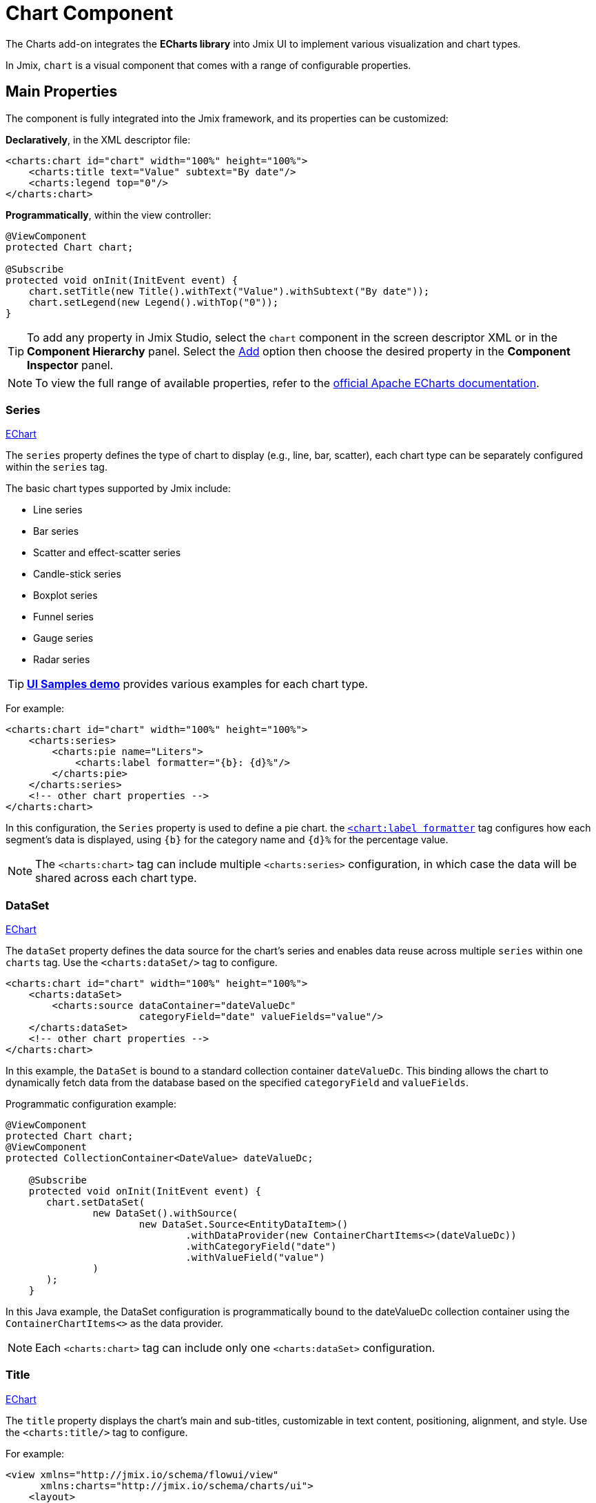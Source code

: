 = Chart Component

The Charts add-on integrates the *ECharts library* into Jmix UI to implement various visualization and chart types.

In Jmix, `chart` is a visual component that comes with a range of configurable properties.

== Main Properties

The component is fully integrated into the Jmix framework, and its properties can be customized:

*Declaratively*, in the XML descriptor file:

[source,xml]
----
<charts:chart id="chart" width="100%" height="100%">
    <charts:title text="Value" subtext="By date"/>
    <charts:legend top="0"/>
</charts:chart>
----

*Programmatically*, within the view controller:

[source,java]
----
@ViewComponent
protected Chart chart;

@Subscribe
protected void onInit(InitEvent event) {
    chart.setTitle(new Title().withText("Value").withSubtext("By date"));
    chart.setLegend(new Legend().withTop("0"));
}
----

[TIP]
====
To add any property in Jmix Studio, select the `chart` component in the screen descriptor XML or in the *Component Hierarchy* panel. Select the xref:studio:screen-designer.adoc#component-inspector-add-button[Add] option then choose the desired property in the *Component Inspector* panel.
====

NOTE: To view the full range of available properties, refer to the https://echarts.apache.org/en/option.html#title[official Apache ECharts documentation].

=== Series

++++
<div class="jmix-ui-live-demo-container">
<a href="https://echarts.apache.org/en/option.html#series" class="vaadin-docs-btn" target="_blank">EChart</a>
</div>
++++

The `series` property defines the type of chart to display (e.g., line, bar, scatter), each chart type can be separately configured within the `series` tag.

The basic chart types supported by Jmix include:

* Line series
* Bar series
* Scatter and effect-scatter series
* Candle-stick series
* Boxplot series
* Funnel series
* Gauge series
* Radar series

[TIP]
====
https://demo.jmix.io/ui-samples/[*UI Samples demo*] provides various examples for each chart type.
====

For example:

[source,xml]
----
<charts:chart id="chart" width="100%" height="100%">
    <charts:series>
        <charts:pie name="Liters">
            <charts:label formatter="{b}: {d}%"/>
        </charts:pie>
    </charts:series>
    <!-- other chart properties -->
</charts:chart>
----

In this configuration, the `Series` property is used to define a pie chart. the https://echarts.apache.org/en/option.html#series-pie.label.formatter[`<chart:label formatter`] tag configures how each segment's data is displayed, using `{b}` for the category name and `{d}%` for the percentage value.

NOTE: The `<charts:chart>` tag can include multiple `<charts:series>` configuration, in which case the data will be shared across each chart type.

// TODO: add samples UI link in front of each series

=== DataSet

++++
<div class="jmix-ui-live-demo-container">
<a href="https://echarts.apache.org/en/option.html#dataset" class="vaadin-docs-btn" target="_blank">EChart</a>
</div>
++++

The `dataSet` property defines the data source for the chart's series and enables data reuse across multiple `series` within one `charts` tag.
Use the `<charts:dataSet/>` tag to configure.

[source,xml]
----
<charts:chart id="chart" width="100%" height="100%">
    <charts:dataSet>
        <charts:source dataContainer="dateValueDc"
                       categoryField="date" valueFields="value"/>
    </charts:dataSet>
    <!-- other chart properties -->
</charts:chart>
----

In this example, the `DataSet` is bound to a standard collection container `dateValueDc`. This binding allows the chart to dynamically fetch data from the database based on the specified `categoryField` and `valueFields`.

Programmatic configuration example:

[source,java]
----
@ViewComponent
protected Chart chart;
@ViewComponent
protected CollectionContainer<DateValue> dateValueDc;

    @Subscribe
    protected void onInit(InitEvent event) {
       chart.setDataSet(
               new DataSet().withSource(
                       new DataSet.Source<EntityDataItem>()
                               .withDataProvider(new ContainerChartItems<>(dateValueDc))
                               .withCategoryField("date")
                               .withValueField("value")
               )
       );
    }
----

In this Java example, the DataSet configuration is programmatically bound to the dateValueDc collection container using the `ContainerChartItems<>` as the data provider.

NOTE: Each `<charts:chart>` tag can include only one `<charts:dataSet>` configuration.

=== Title

++++
<div class="jmix-ui-live-demo-container">
    <a href="https://echarts.apache.org/en/option.html#title" class="vaadin-docs-btn" target="_blank">EChart</a>
</div>
++++

The `title` property displays the chart's main and sub-titles, customizable in text content, positioning, alignment, and style. Use the `<charts:title/>` tag to configure.

For example:

[source,xml]
----
<view xmlns="http://jmix.io/schema/flowui/view"
      xmlns:charts="http://jmix.io/schema/charts/ui">
    <layout>
        <charts:chart id="chart" height="75%" width="75%">
            <charts:title text="Title text"
                          subtext="Subtitle text" top="0" left="35%" textAlign="CENTER">
                <charts:textStyle fontWeight="bold"/>
            </charts:title>
            <!-- other chart properties -->
        </charts:chart>
    </layout>
</view>
----

This configuration specifies both the main title and a subtitle for the chart, with centralized positioning and bold text styling.

=== Legend

The `legend` property shows the symbol, color, and name of different series. Legends can be clicked to toggle the display of series in the chart. The legend is automatically generated based on the provided data. Use the `<charts:legend/>` tag to configure.

For example:

[source,xml]
----
<view xmlns="http://jmix.io/schema/flowui/view"
      xmlns:charts="http://jmix.io/schema/charts/ui">
    <layout>
        <charts:chart id="chart" height="75%" width="75%">
            <charts:legend/>
            <!-- other chart properties -->
        </charts:chart>
    </layout>
</view>
----

This setup introduces a legend to the chart, dynamically populated based on the chart's data.

=== DataZoom

The `dataZoom` property provides two primary functionalities:

* *Inside data zoom* enables users to zoom or roam within coordinate systems through mouse dragging, mouse wheel movements, or finger touch gestures on touch screens.

++++
<div class="jmix-ui-live-demo-container">
    <a href="https://echarts.apache.org/en/option.html#dataZoom-inside" class="vaadin-docs-btn" target="_blank">EChart</a>
</div>
++++

* *Slider type data zoom* offers features like data thumbnails for a quick overview, zooming in/out, selection brushing, drag to move, and click to locate within the chart's data range.

++++
<div class="jmix-ui-live-demo-container">
    <a href="https://echarts.apache.org/en/option.html#dataZoom-slider" class="vaadin-docs-btn" target="_blank">EChart</a>
</div>
++++

For example:

[source,xml]
----
<view xmlns="http://jmix.io/schema/flowui/view"
      xmlns:charts="http://jmix.io/schema/charts/ui">
   <layout>
      <charts:chart id="chart" width="100%" height="100%">
         <charts:dataZoom>
            <charts:sliderDataZoom orientation="HORIZONTAL"/>
            <charts:sliderDataZoom orientation="VERTICAL" right="5%"/>
            <charts:insideDataZoom/>
         </charts:dataZoom>
         <!-- other chart properties -->
      </charts:chart>
   </layout>
</view>
----

This configuration uses both `insideDataZoom` and `sliderDataZoom`.

=== NativeJson

The `nativeJson` property offers an configuration option using direct JSON stringsas an alternative when the component's Java API or XML attributes do not meet specific customization requirements. This feature grants access to the full range of ECharts' configuration options.

For example:

[source,xml]
----
<charts:chart height="100%" width="100%">
    <charts:nativeJson>
        <![CDATA[{
            "title": {
            "subtext": "subtext"
            }
        }]]>
    </charts:nativeJson>
    <!-- other chart properties -->
</charts:chart>
----

In this configuration, the `nativeJson` tag introduces a `chart:title subtext` property through JSON.

NOTE: `nativeJson` can be merged with existing properties and overrides similar properties.

=== ToolBox

++++
<div class="jmix-ui-live-demo-container">
    <a href="https://echarts.apache.org/en/option.html#toolbox" class="vaadin-docs-btn" target="_blank">EChart</a>
</div>
++++

The `toolbox` property provides a group of utility tools, which includes https://echarts.apache.org/en/option.html#toolbox.feature.saveAsImage[export], https://echarts.apache.org/en/option.html#toolbox.feature.dataZoom[data view], https://echarts.apache.org/en/option.html#toolbox.feature.magicType[dynamic type switching], https://echarts.apache.org/en/option.html#toolbox.feature.dataZoom[data area zooming], and https://echarts.apache.org/en/option.html#toolbox.feature.restore[reset configurations].